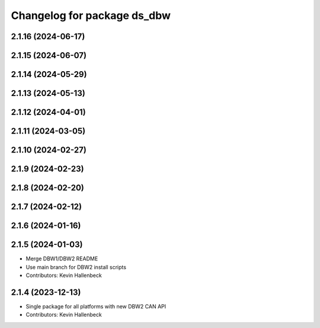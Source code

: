 ^^^^^^^^^^^^^^^^^^^^^^^^^^^^
Changelog for package ds_dbw
^^^^^^^^^^^^^^^^^^^^^^^^^^^^

2.1.16 (2024-06-17)
-------------------

2.1.15 (2024-06-07)
-------------------

2.1.14 (2024-05-29)
-------------------

2.1.13 (2024-05-13)
-------------------

2.1.12 (2024-04-01)
-------------------

2.1.11 (2024-03-05)
-------------------

2.1.10 (2024-02-27)
-------------------

2.1.9 (2024-02-23)
------------------

2.1.8 (2024-02-20)
------------------

2.1.7 (2024-02-12)
------------------

2.1.6 (2024-01-16)
------------------

2.1.5 (2024-01-03)
------------------
* Merge DBW1/DBW2 README
* Use main branch for DBW2 install scripts
* Contributors: Kevin Hallenbeck

2.1.4 (2023-12-13)
------------------
* Single package for all platforms with new DBW2 CAN API
* Contributors: Kevin Hallenbeck

